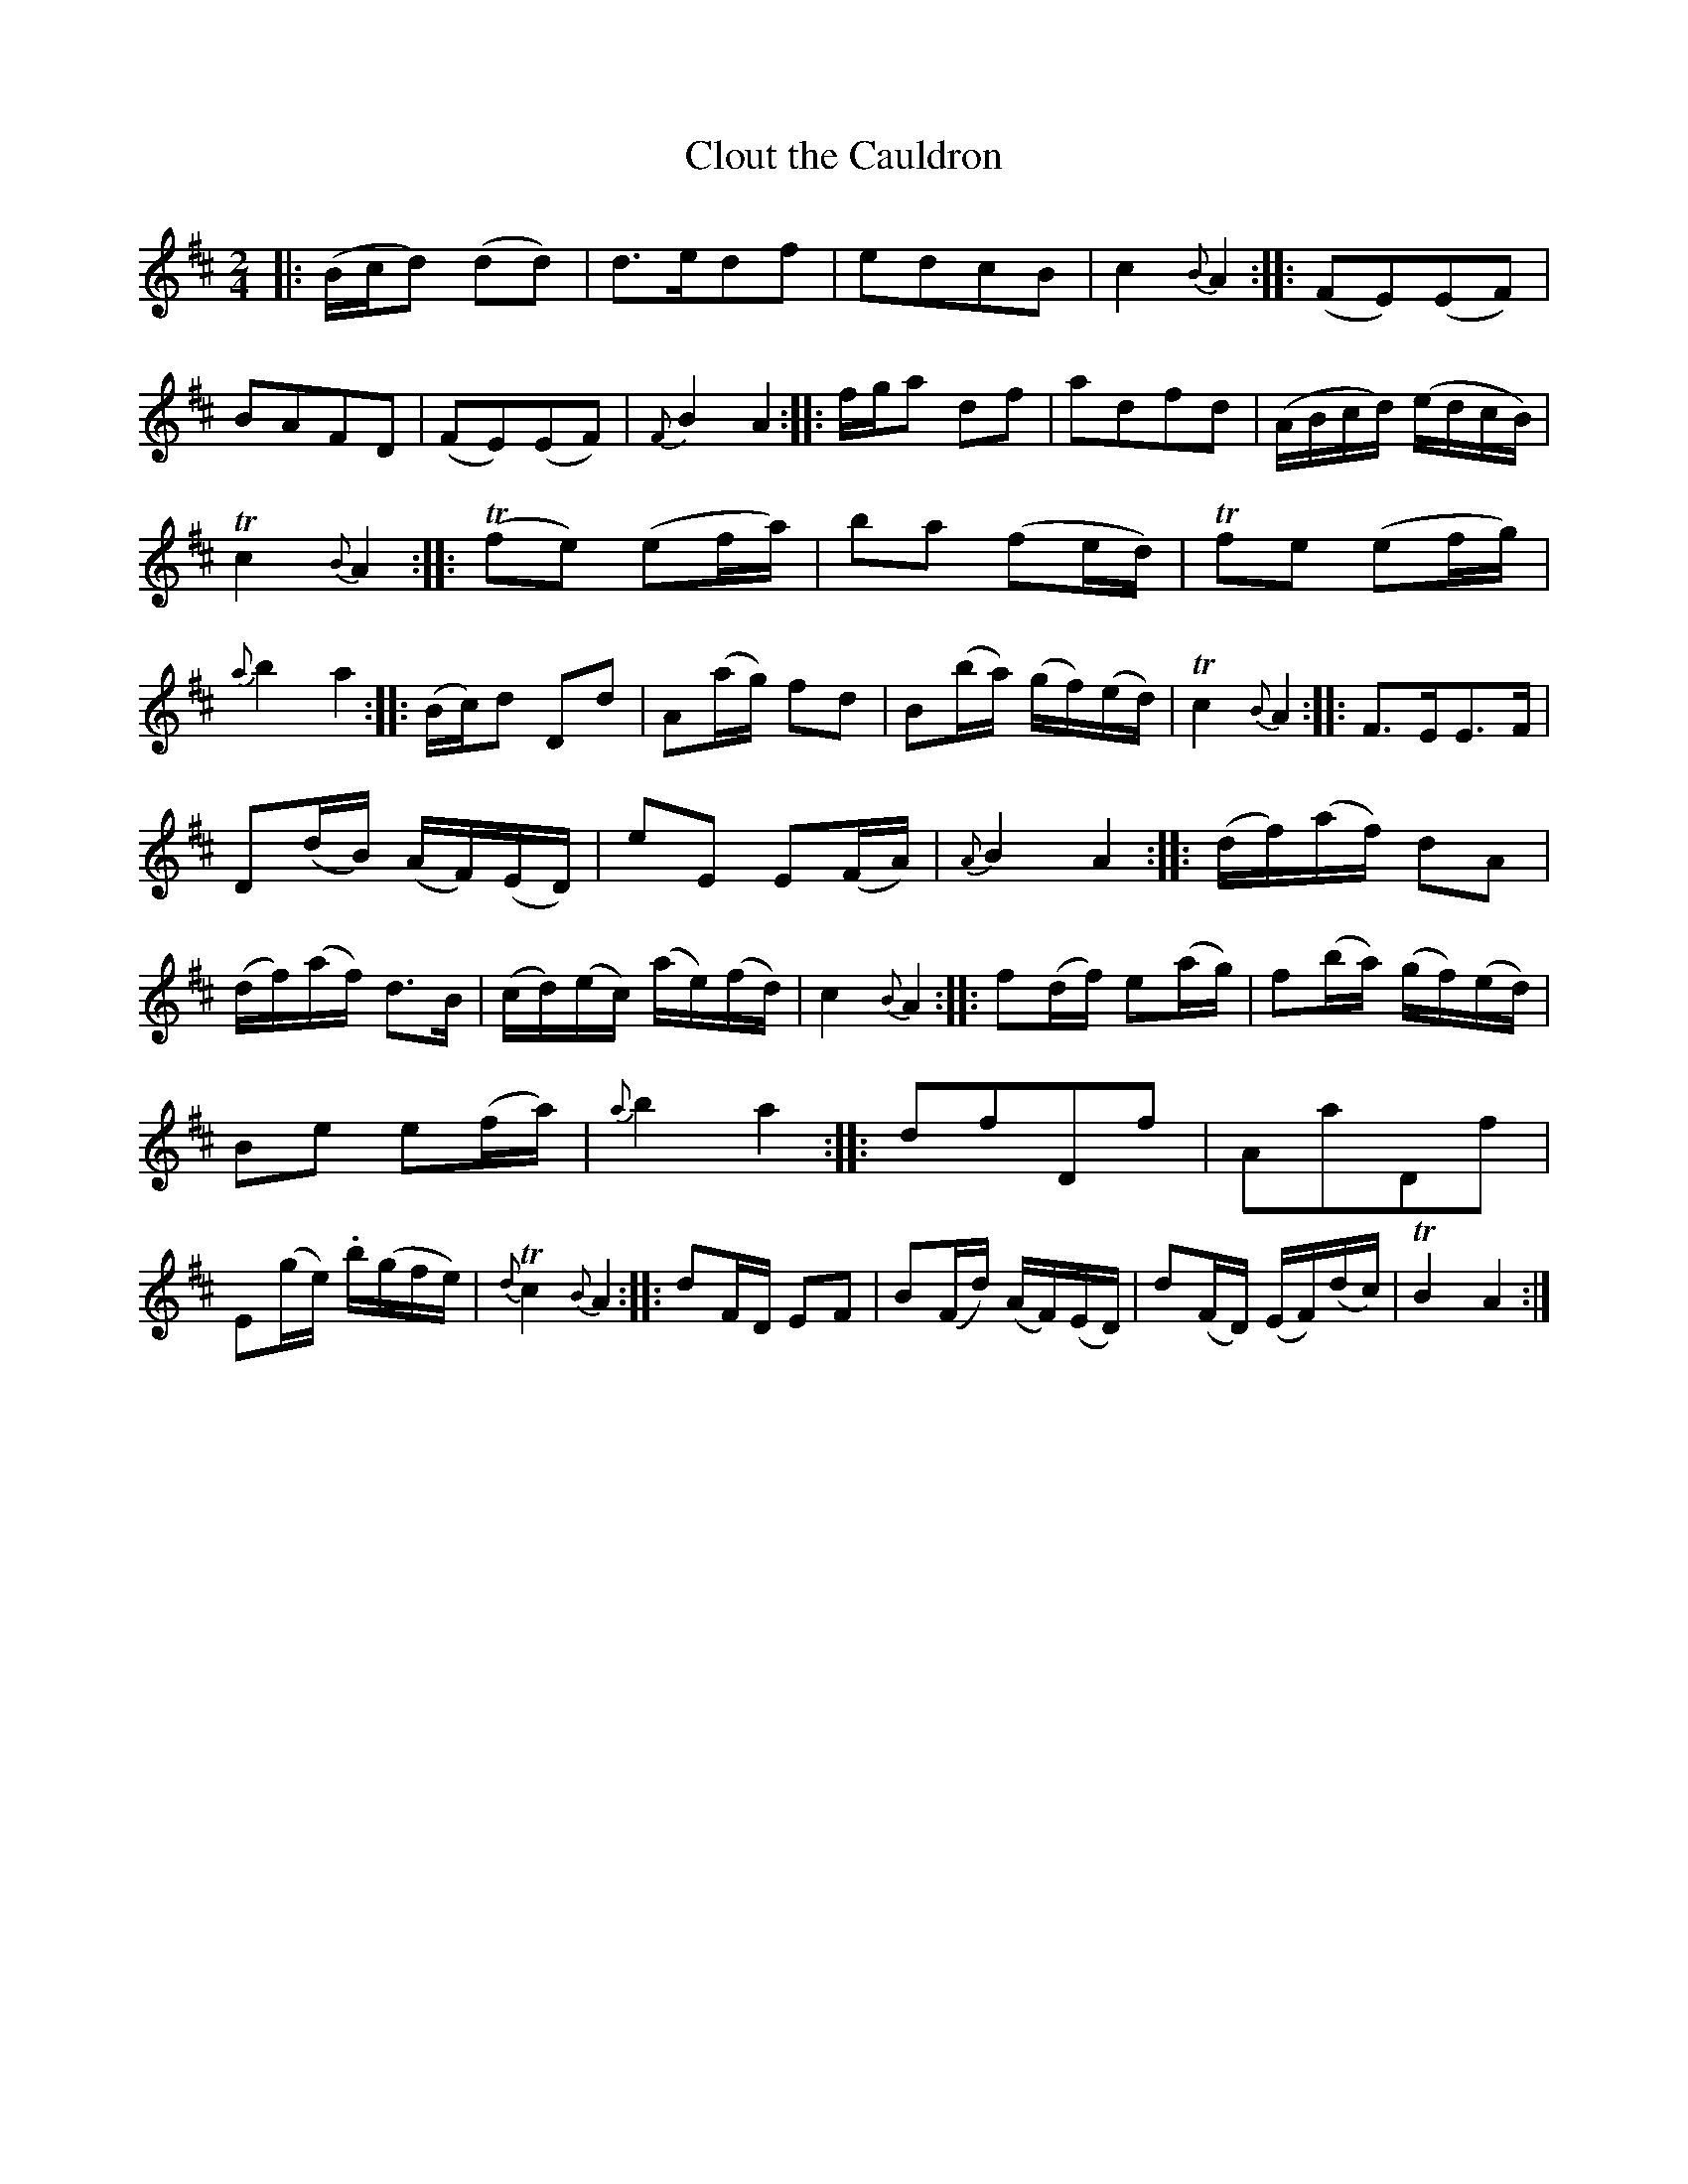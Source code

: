 X: 20322
T: Clout the Cauldron
%R: march, reel
B: James Oswald "The Caledonian Pocket Companion" v.2 p.32 #2 (plus top 6 staves of p.33)
Z: 2019 John Chambers <jc:trillian.mit.edu>
N: The (d2d2) in bar 1 has a squiggle above rather than a tie/slur.
M: 2/4
L: 1/16
K: D
%%slurgraces 1
%%graceslurs 1
|:\
(Bcd2) (d2d2) | d3ed2f2 | e2d2c2B2 | c4 {B}A4 ::\
(F2E2)(E2F2) | B2A2F2D2 | (F2E2)(E2F2) | {F}B4 A4 ::\
fga2 d2f2 | a2d2f2d2 | (ABcd) (edcB) |
Tc4 {B}A4 ::\
(Tf2e2) (e2fa) | b2a2 (f2ed) | Tf2e2 (e2fg) | {a}b4 a4 ::\
(Bc)d2 D2d2 | A2(ag) f2d2 | B2(ba) (gf)(ed) | Tc4 {B}A4 ::\
F3EE3F |
D2(dB) (AF)(ED) | e2E2 E2(FA) | {A}B4 A4 ::\
(df)(af) d2A2 | (df)(af) d3B | (cd)(ec) (ae)(fd) | c4 {B}A4 ::\
f2(df) e2(ag) | f2(ba) (gf)(ed) |
B2e2 e2(fa) | {a}b4 a4 ::\
d2f2D2f2 | A2a2D2f2 | E2(ge) .b(gfe) | {d}Tc4 {B}A4 ::\
d2FD E2F2 | B2(Fd) (AF)(ED) | d2(FD) (EF)(dc) | TB4 A4 :|
